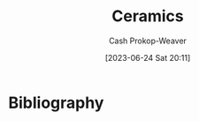 :PROPERTIES:
:ID:       eefb478b-2083-4445-884d-755005a26f2f
:LAST_MODIFIED: [2023-09-05 Tue 20:15]
:ROAM_ALIASES: Pottery
:END:
#+title: Ceramics
#+hugo_custom_front_matter: :slug "eefb478b-2083-4445-884d-755005a26f2f"
#+author: Cash Prokop-Weaver
#+date: [2023-06-24 Sat 20:11]
#+filetags: :concept:
* Flashcards :noexport:
* Bibliography
#+print_bibliography:
